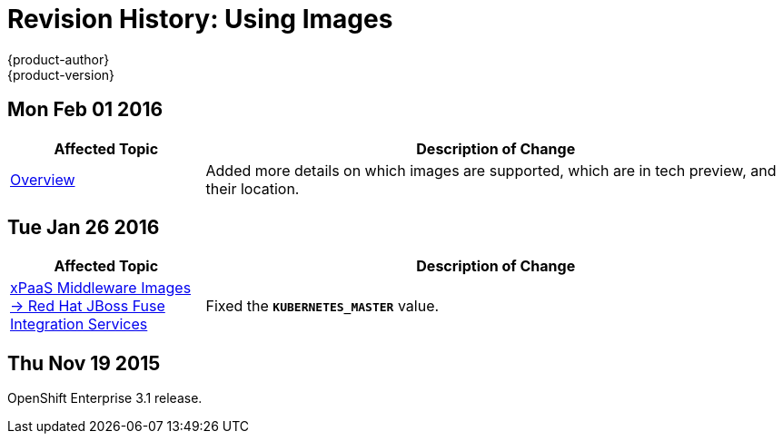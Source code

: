 = Revision History: Using Images
{product-author}
{product-version}
:data-uri:
:icons:
:experimental:

== Mon Feb 01 2016

//tag::using_images_mon_feb_01_2016[]
[cols="1,3",options="header"]
|===

|Affected Topic |Description of Change

|link:../using_images/index.html[Overview]
|Added more details on which images are supported, which are in tech preview, and their location.

|===
// end::using_images_mon_feb_01_2016[]

== Tue Jan 26 2016

// tag::using_images_tue_jan_26_2016[]
[cols="1,3",options="header"]
|===

|Affected Topic |Description of Change

|link:../using_images/xpaas_images/fuse.html[xPaaS Middleware Images -> Red Hat
JBoss Fuse Integration Services]
|Fixed the `*KUBERNETES_MASTER*` value.
|===
// end::using_images_tue_jan_26_2016[]

== Thu Nov 19 2015

OpenShift Enterprise 3.1 release.
